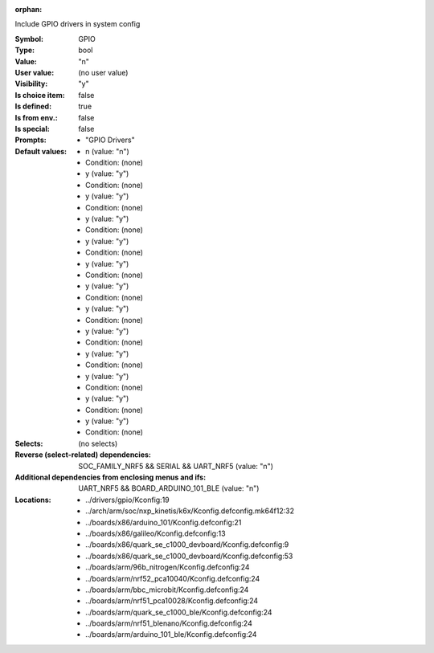 :orphan:

.. title:: GPIO

.. option:: CONFIG_GPIO:
.. _CONFIG_GPIO:

Include GPIO drivers in system config



:Symbol:           GPIO
:Type:             bool
:Value:            "n"
:User value:       (no user value)
:Visibility:       "y"
:Is choice item:   false
:Is defined:       true
:Is from env.:     false
:Is special:       false
:Prompts:

 *  "GPIO Drivers"
:Default values:

 *  n (value: "n")
 *   Condition: (none)
 *  y (value: "y")
 *   Condition: (none)
 *  y (value: "y")
 *   Condition: (none)
 *  y (value: "y")
 *   Condition: (none)
 *  y (value: "y")
 *   Condition: (none)
 *  y (value: "y")
 *   Condition: (none)
 *  y (value: "y")
 *   Condition: (none)
 *  y (value: "y")
 *   Condition: (none)
 *  y (value: "y")
 *   Condition: (none)
 *  y (value: "y")
 *   Condition: (none)
 *  y (value: "y")
 *   Condition: (none)
 *  y (value: "y")
 *   Condition: (none)
 *  y (value: "y")
 *   Condition: (none)
:Selects:
 (no selects)
:Reverse (select-related) dependencies:
 SOC_FAMILY_NRF5 && SERIAL && UART_NRF5 (value: "n")
:Additional dependencies from enclosing menus and ifs:
 UART_NRF5 && BOARD_ARDUINO_101_BLE (value: "n")
:Locations:
 * ../drivers/gpio/Kconfig:19
 * ../arch/arm/soc/nxp_kinetis/k6x/Kconfig.defconfig.mk64f12:32
 * ../boards/x86/arduino_101/Kconfig.defconfig:21
 * ../boards/x86/galileo/Kconfig.defconfig:13
 * ../boards/x86/quark_se_c1000_devboard/Kconfig.defconfig:9
 * ../boards/x86/quark_se_c1000_devboard/Kconfig.defconfig:53
 * ../boards/arm/96b_nitrogen/Kconfig.defconfig:24
 * ../boards/arm/nrf52_pca10040/Kconfig.defconfig:24
 * ../boards/arm/bbc_microbit/Kconfig.defconfig:24
 * ../boards/arm/nrf51_pca10028/Kconfig.defconfig:24
 * ../boards/arm/quark_se_c1000_ble/Kconfig.defconfig:24
 * ../boards/arm/nrf51_blenano/Kconfig.defconfig:24
 * ../boards/arm/arduino_101_ble/Kconfig.defconfig:24